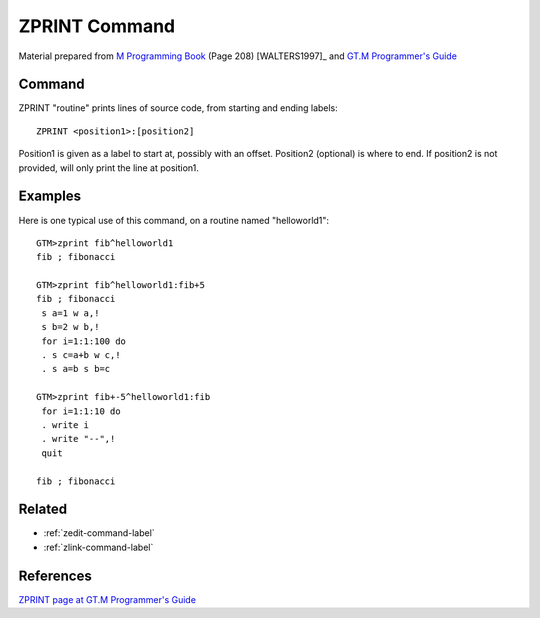 .. _zprint-command-label:

==============
ZPRINT Command
==============

Material prepared from `M Programming Book`_ (Page 208) [WALTERS1997]_ and `GT.M Programmer's Guide`_

Command
#######

ZPRINT "routine" prints lines of source code, from starting and ending labels::

    ZPRINT <position1>:[position2]

Position1 is given as a label to start at, possibly with an offset.  Position2 (optional) is where to end.  If position2 is not provided, will only print the line at position1.

Examples
########

Here is one typical use of this command, on a routine named "helloworld1"::

    GTM>zprint fib^helloworld1
    fib ; fibonacci

    GTM>zprint fib^helloworld1:fib+5
    fib ; fibonacci
     s a=1 w a,!
     s b=2 w b,!
     for i=1:1:100 do
     . s c=a+b w c,!
     . s a=b s b=c

    GTM>zprint fib+-5^helloworld1:fib
     for i=1:1:10 do
     . write i
     . write "--",!
     quit

    fib ; fibonacci


.. _M Programming book: http://books.google.com/books?id=jo8_Mtmp30kC&printsec=frontcover&dq=M+Programming&hl=en&sa=X&ei=2mktT--GHajw0gHnkKWUCw&ved=0CDIQ6AEwAA#v=onepage&q=M%20Programming&f=false
.. _$ZPRINT page at GT.M Programmer's Guide: http://tinco.pair.com/bhaskar/gtm/doc/books/pg/UNIX_manual/ch06s15.html


Related
#######

*  :ref:`zedit-command-label`
*  :ref:`zlink-command-label`


References
##########

`ZPRINT page at GT.M Programmer's Guide`_


.. _M Programming book: http://books.google.com/books?id=jo8_Mtmp30kC&printsec=frontcover&dq=M+Programming&hl=en&sa=X&ei=2mktT--GHajw0gHnkKWUCw&ved=0CDIQ6AEwAA#v=onepage&q=M%20Programming&f=false
.. _GT.M Programmer's Guide: http://tinco.pair.com/bhaskar/gtm/doc/books/pg/UNIX_manual/index.html
.. _ZPRINT page at GT.M Programmer's Guide: http://tinco.pair.com/bhaskar/gtm/doc/books/pg/UNIX_manual/ch06s41.html
